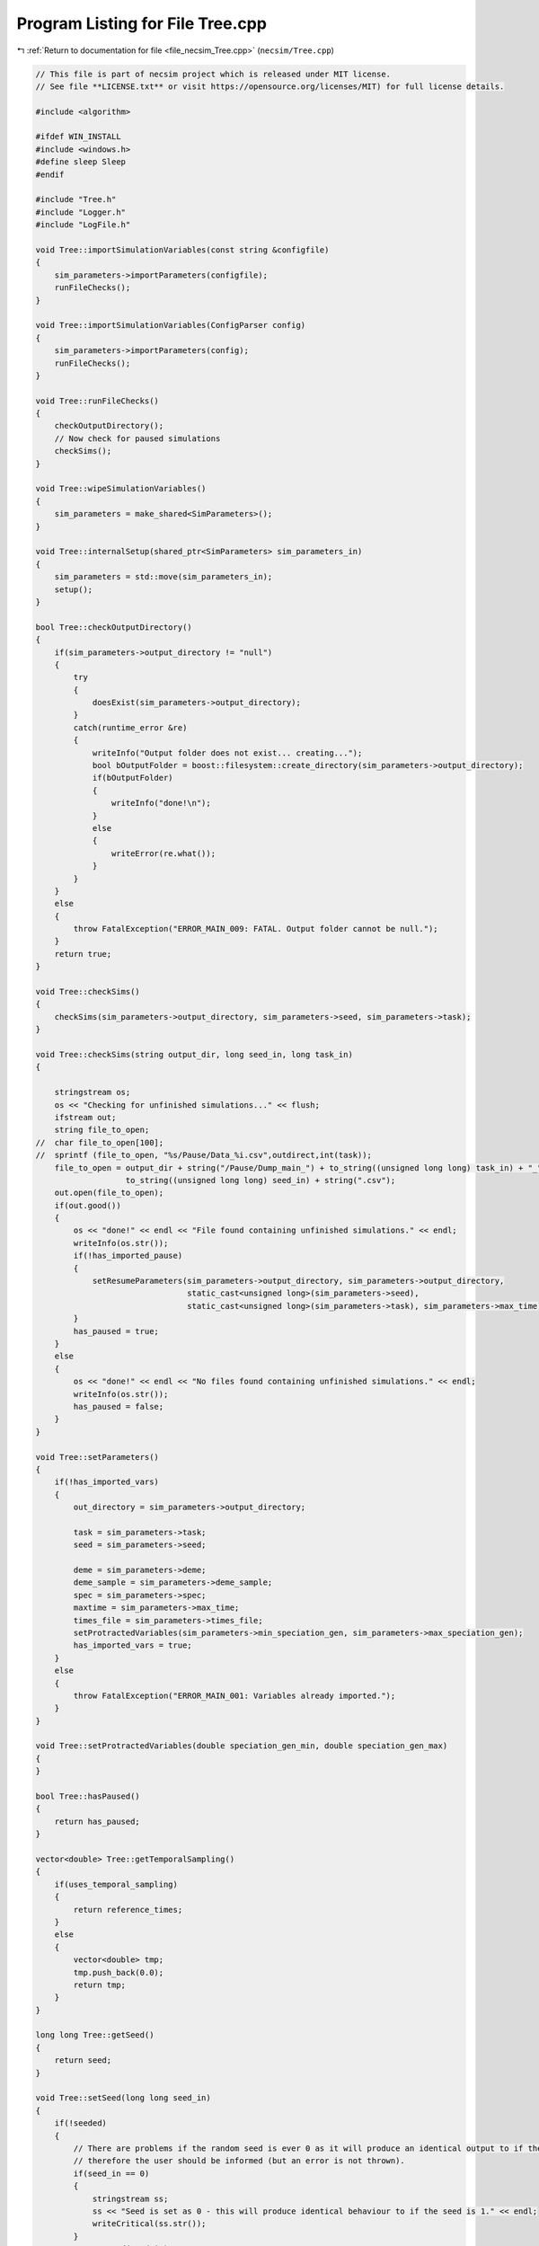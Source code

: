 
.. _program_listing_file_necsim_Tree.cpp:

Program Listing for File Tree.cpp
=================================

|exhale_lsh| :ref:`Return to documentation for file <file_necsim_Tree.cpp>` (``necsim/Tree.cpp``)

.. |exhale_lsh| unicode:: U+021B0 .. UPWARDS ARROW WITH TIP LEFTWARDS

.. code-block:: cpp

   // This file is part of necsim project which is released under MIT license.
   // See file **LICENSE.txt** or visit https://opensource.org/licenses/MIT) for full license details.
   
   #include <algorithm>
   
   #ifdef WIN_INSTALL
   #include <windows.h>
   #define sleep Sleep
   #endif
   
   #include "Tree.h"
   #include "Logger.h"
   #include "LogFile.h"
   
   void Tree::importSimulationVariables(const string &configfile)
   {
       sim_parameters->importParameters(configfile);
       runFileChecks();
   }
   
   void Tree::importSimulationVariables(ConfigParser config)
   {
       sim_parameters->importParameters(config);
       runFileChecks();
   }
   
   void Tree::runFileChecks()
   {
       checkOutputDirectory();
       // Now check for paused simulations
       checkSims();
   }
   
   void Tree::wipeSimulationVariables()
   {
       sim_parameters = make_shared<SimParameters>();
   }
   
   void Tree::internalSetup(shared_ptr<SimParameters> sim_parameters_in)
   {
       sim_parameters = std::move(sim_parameters_in);
       setup();
   }
   
   bool Tree::checkOutputDirectory()
   {
       if(sim_parameters->output_directory != "null")
       {
           try
           {
               doesExist(sim_parameters->output_directory);
           }
           catch(runtime_error &re)
           {
               writeInfo("Output folder does not exist... creating...");
               bool bOutputFolder = boost::filesystem::create_directory(sim_parameters->output_directory);
               if(bOutputFolder)
               {
                   writeInfo("done!\n");
               }
               else
               {
                   writeError(re.what());
               }
           }
       }
       else
       {
           throw FatalException("ERROR_MAIN_009: FATAL. Output folder cannot be null.");
       }
       return true;
   }
   
   void Tree::checkSims()
   {
       checkSims(sim_parameters->output_directory, sim_parameters->seed, sim_parameters->task);
   }
   
   void Tree::checkSims(string output_dir, long seed_in, long task_in)
   {
   
       stringstream os;
       os << "Checking for unfinished simulations..." << flush;
       ifstream out;
       string file_to_open;
   //  char file_to_open[100];
   //  sprintf (file_to_open, "%s/Pause/Data_%i.csv",outdirect,int(task));
       file_to_open = output_dir + string("/Pause/Dump_main_") + to_string((unsigned long long) task_in) + "_" +
                      to_string((unsigned long long) seed_in) + string(".csv");
       out.open(file_to_open);
       if(out.good())
       {
           os << "done!" << endl << "File found containing unfinished simulations." << endl;
           writeInfo(os.str());
           if(!has_imported_pause)
           {
               setResumeParameters(sim_parameters->output_directory, sim_parameters->output_directory,
                                   static_cast<unsigned long>(sim_parameters->seed),
                                   static_cast<unsigned long>(sim_parameters->task), sim_parameters->max_time);
           }
           has_paused = true;
       }
       else
       {
           os << "done!" << endl << "No files found containing unfinished simulations." << endl;
           writeInfo(os.str());
           has_paused = false;
       }
   }
   
   void Tree::setParameters()
   {
       if(!has_imported_vars)
       {
           out_directory = sim_parameters->output_directory;
   
           task = sim_parameters->task;
           seed = sim_parameters->seed;
   
           deme = sim_parameters->deme;
           deme_sample = sim_parameters->deme_sample;
           spec = sim_parameters->spec;
           maxtime = sim_parameters->max_time;
           times_file = sim_parameters->times_file;
           setProtractedVariables(sim_parameters->min_speciation_gen, sim_parameters->max_speciation_gen);
           has_imported_vars = true;
       }
       else
       {
           throw FatalException("ERROR_MAIN_001: Variables already imported.");
       }
   }
   
   void Tree::setProtractedVariables(double speciation_gen_min, double speciation_gen_max)
   {
   }
   
   bool Tree::hasPaused()
   {
       return has_paused;
   }
   
   vector<double> Tree::getTemporalSampling()
   {
       if(uses_temporal_sampling)
       {
           return reference_times;
       }
       else
       {
           vector<double> tmp;
           tmp.push_back(0.0);
           return tmp;
       }
   }
   
   long long Tree::getSeed()
   {
       return seed;
   }
   
   void Tree::setSeed(long long seed_in)
   {
       if(!seeded)
       {
           // There are problems if the random seed is ever 0 as it will produce an identical output to if the seed is 1
           // therefore the user should be informed (but an error is not thrown).
           if(seed_in == 0)
           {
               stringstream ss;
               ss << "Seed is set as 0 - this will produce identical behaviour to if the seed is 1." << endl;
               writeCritical(ss.str());
           }
           NR->setSeed(seed_in);
           seed = seed_in;
           seeded = true;
       }
   }
   
   unsigned long Tree::getInitialCount()
   {
       return static_cast<unsigned long>(floor(deme * deme_sample));
   }
   
   unsigned long Tree::setObjectSizes()
   {
       unsigned long initial_count = getInitialCount();
       active.resize(initial_count + 1);
       data->resize(2 * initial_count + 1);
       return initial_count;
   }
   
   void Tree::setup()
   {
       printSetup();
       if(has_imported_pause)
       {
           setResumeParameters();
           simResume();
       }
       else
       {
           // Start the timer
           time(&start);
           setParameters();
           setInitialValues();
           generateObjects();
       }
   }
   
   void Tree::setInitialValues()
   {
       // other variables
       steps = 0;
       generation = 0;
       // Set the seed
       setSeed(seed);
       setTimes();
       sim_parameters->printVars();
       // Determine the speciation rates which will be applied after the simulation completes.
       determineSpeciationRates();
   }
   
   void Tree::setSimStartVariables()
   {
       this_step.bContinueSim = true;
       this_step.time_reference = 0;
       if(uses_temporal_sampling && generation > 0.0)
       {
           for(unsigned int i = 0; i < reference_times.size(); i++)
           {
               if(reference_times[i] > generation)
               {
                   this_step.time_reference = i + 1;
                   break;
               }
           }
       }
   }
   
   void Tree::printSetup()
   {
       stringstream os;
       os << "*************************************************" << endl;
       os << "Setting up simulation..." << endl;
       writeInfo(os.str());
       os.str("");
       time(&start);
   }
   
   void Tree::setTimes()
   {
       // Import the time sample points
       if(!reference_times.empty())
       {
           throw FatalException("Reference times have already been set.");
       }
       if(times_file == "set")
       {
           uses_temporal_sampling = true;
           reference_times = sim_parameters->times;
           sort(reference_times.begin(), reference_times.end());
       }
       if(reference_times.size() <= 1)
       {
           times_file = "null";
           reference_times.clear();
           reference_times.push_back(0.0);
       }
   }
   
   void Tree::determineSpeciationRates()
   {
       if(bConfig)
       {
           if(sim_parameters->configs.hasSection("spec_rates"))
           {
               vector<string> spec_rates = sim_parameters->configs.getSectionValues("spec_rates");
               for(const auto &spec_rate : spec_rates)
               {
                   speciation_rates.push_back(stod(spec_rate));
               }
           }
       }
       else
       {
           speciation_rates.push_back(spec);
       }
       sort(speciation_rates.begin(), speciation_rates.end());
   }
   
   void Tree::addSpeciationRates(vector<long double> spec_rates_in)
   {
       if(speciation_rates.empty())
       {
           speciation_rates.push_back(spec);
       }
       for(const auto &item : spec_rates_in)
       {
           if(item > spec)
           {
               speciation_rates.push_back(item);
           }
           else if(doubleCompare(spec, item, item * 0.000001))
           {
               speciation_rates.push_back(spec);
           }
           else
           {
               stringstream ss;
               ss << "ERROR_SQL_018b: Speciation rate of " << item;
               ss << " is less than the minimum possible (" << spec << ") - skipping." << endl;
               throw SpeciesException(ss.str());
           }
       }
       // Sort the speciation rates remove duplicates
       sort(speciation_rates.begin(), speciation_rates.end());
       speciation_rates.erase(unique(speciation_rates.begin(), speciation_rates.end()), speciation_rates.end());
   }
   
   void Tree::generateObjects()
   {
       unsigned long initial_count = setObjectSizes();
       endactive = 0;
       unsigned long number_start = fillObjects(initial_count);
       stringstream os;
       os << "\rSetting up simulation...done!                           " << endl;
       os << "Number of individuals simulating: " << endactive << endl;
       writeInfo(os.str());
       maxsimsize = enddata;
       if(active.size() < endactive || endactive == 0)
       {
   
           if(endactive == 0)
           {
               throw runtime_error("No individuals to simulate! Check set up. Exiting...");
           }
           else
           {
               stringstream ss;
               ss << "ERROR_MAIN_007: FATAL. Sizing error - endactive is greater than the size of active. ";
               ss << "Please report this bug" << endl;
               ss << "endactive: " << endactive << endl;
               ss << "active.size: " << active.size() << endl;
               ss << "initial_count: " << initial_count << endl;
               ss << "number_start: " << number_start << endl;
               throw FatalException(ss.str());
           }
       }
       startendactive = endactive;
   }
   
   unsigned long Tree::fillObjects(const unsigned long &initial_count)
   {
       active[0].setup(0, 0, 0, 0, 0, 0, 0);
       unsigned long number_start = 0;
       stringstream os;
       os << "\rSetting up simulation...filling grid                           " << flush;
       writeInfo(os.str());
       // This loop adds individuals to data and active (for storing the coalescence tree and active lineage tracking)
       double sample_number = floor(deme_sample * deme);
       for(unsigned long i = 0; i < sample_number; i++)
       {
           number_start++;
           // Add the species to active
           active[number_start].setup(number_start, i, 1);
           // Add a tip in the TreeNode for calculation of the coalescence tree at the
           // end of the simulation.
           // This also contains the start x and y position of the species.
           (*data)[number_start].setup(true);
           (*data)[number_start].setSpec(NR->d01());
           endactive++;
           enddata++;
       }
       if(number_start == initial_count)  // Check that the two counting methods match up.
       {
       }
       else
       {
           if(initial_count > 1.1 * number_start)
           {
               writeWarning("Data usage higher than neccessary - check allocation of individuals to the grid.");
               stringstream ss;
               ss << "Initial count: " << initial_count << "  Number counted: " << number_start << endl;
               writeWarning(ss.str());
           }
       }
   #ifdef DEBUG
       validateLineages();
   #endif
       return number_start;
   }
   
   bool Tree::runSimulation()
   {
   
       writeSimStartToConsole();
       // Main while loop to process while there is still time left and the simulation is not complete.
       // Ensure that the step object contains no data->
       this_step.wipeData();
       setSimStartVariables();
       if(endactive < 2)
       {
           return stopSimulation();
       }
       // Create the move object
       do
       {
           chooseRandomLineage();
           writeStepToConsole();
           // See estSpecnum for removed code.
           // Check that we still want to continue the simulation.
           if(this_step.bContinueSim)
           {
               // increase the counter of the number of moves (or generations) the lineage has undergone.
               (*data)[active[this_step.chosen].getReference()].increaseGen();
               // Check if speciation happens
               if(calcSpeciation((*data)[active[this_step.chosen].getReference()].getSpecRate(), 0.99999 * spec,
                                 (*data)[active[this_step.chosen].getReference()].getGenRate()))
               {
                   speciation(this_step.chosen);
               }
               else
               {
                   // remove the species data from the species species_id_list to be placed somewhere new.
                   removeOldPosition(this_step.chosen);
                   calcNextStep();
   #ifdef DEBUG
                   debugCoalescence();
   #endif
                   if(this_step.coal)
                   {
                       coalescenceEvent(this_step.chosen, this_step.coalchosen);
                   }
               }
           }
   
   #ifdef DEBUG
           debugEndStep();
   #endif
           if(uses_temporal_sampling && endactive == 1)
           {
               // Check whether we need to continue simulating at a later time.
               if(reference_times[this_step.time_reference] > generation)
               {
                   // Then we need to expand the map
                   // This is a hack, I know it's a hack and is wrong, and I aint gonna change it :)
                   (*data)[active[endactive].getReference()].setSpec(0.0);
                   // First speciate the remaining lineage
                   speciation(endactive);
                   generation = reference_times[this_step.time_reference] + 0.000000000001;
                   checkTimeUpdate();
                   if(endactive < 2)
                   {
                       break;
                   }
               }
               // TODO fix this to account for potential speciation of the remaining lineage!
           }
       }
       while((endactive > 1) && (steps < 100 || difftime(sim_end, start) < maxtime) && this_step.bContinueSim);
   // If the simulations finish correctly, output the completed data->
   // Otherwise, pause the simulation and save objects to file.
       return stopSimulation();
   }
   
   bool Tree::stopSimulation()
   {
       if(endactive > 1)
       {
           stringstream os;
           time(&sim_finish);
           time_taken += sim_finish - start;
           os.str("");
           os << "........out of time!" << endl;
           os << "Pausing simulation: add extra time or re-run to ensure simulation completion."
              << "\n";
           os << "Lineages remaining: " << endactive << "\n";
           writeInfo(os.str());
           simPause();
           return false;
       }
       else
       {
           for(unsigned int i = 0; i <= endactive; i++)
           {
               speciateLineage(active[i].getReference());
               (*data)[active[i].getReference()].setSpec(0.0);
           }
           sim_complete = true;
           time(&sim_finish);
           time_taken += sim_finish - start;
           if(!this_step.bContinueSim)
           {
               writeInfo("done - desired number of species achieved!\n");
               return true;
           }
           else
           {
               writeInfo("done!\n");
               return true;
           }
       }
   }
   
   void Tree::writeSimStartToConsole()
   {
       // now do the calculations required to build the tree
       stringstream os;
       os << "*************************************************" << endl;
       os << "Beginning simulations..." << flush;
       writeInfo(os.str());
       os.str("");
   
       //      double current_gen =0;
       // check time
       time(&sim_start);
       time(&sim_end);
       time(&now);
   }
   
   void Tree::writeStepToConsole()
   {
       if(steps % 10000 == 0)
       {
           time(&sim_end);
   #ifdef verbose
           if(sim_end - now > 0.2)  // output every 0.2 seconds
           {
               double dPercentComplete = 20 * (1 - (double(endactive) / double(startendactive)));
               time(&now);
               if(this_step.number_printed < dPercentComplete)
               {
                   stringstream os;
                   os << "\rBeginning simulations...";
                   this_step.number_printed = 0;
                   while(this_step.number_printed < dPercentComplete)
                   {
                       os << ".";
   
                       this_step.number_printed++;
                   }
                   os << flush;
                   writeInfo(os.str());
               }
           }
   #endif // verbose
       }
   }
   
   void Tree::incrementGeneration()
   {
       steps++;
       // increment generation counter
       generation += 2.0 / (double(endactive));
   }
   
   void Tree::chooseRandomLineage()
   {
       incrementGeneration();
       // choose a random lineage to die and be reborn out of those currently active
       this_step.chosen = NR->i0(endactive - 1) + 1;  // cannot be 0
       // Rejection sample based on reproductive potential
       updateStepCoalescenceVariables();
   }
   
   void Tree::updateStepCoalescenceVariables()
   {
       this_step.coalchosen = 0;
       this_step.coal = false;
   }
   
   void Tree::speciation(const unsigned long &chosen)
   {
       // alter the data such that it reflects the speciation event.
       unsigned long data_position = active[chosen].getReference();
   #ifdef DEBUG
       // Store debug information in DEBUG mode
       if((*data)[data_position].hasSpeciated())
       {
           stringstream ss;
           ss << "Chosen: " << chosen << endl;
           writeLog(50, ss);
           ss.str("");
           ss << "Endactive: " << endactive << endl;
           writeLog(50, ss);
           (*data)[data_position].logLineageInformation(50);
           active[chosen].logActive(50);
           throw FatalException("ERROR_MOVE_028: Attempting to speciate a speciated species.");
       }
   #endif
       speciateLineage(data_position);
       // Now remove the old chosen lineage from the active directory.
       removeOldPosition(chosen);
       switchPositions(chosen);
   }
   
   void Tree::speciateLineage(const unsigned long &data_position)
   {
       (*data)[data_position].speciate();
   }
   
   void Tree::removeOldPosition(const unsigned long &chosen)
   {
       // This may seem a bit stupid, but this function is overwridden with more complex routines in child classes.
       active[chosen].setListPosition(0);
   }
   
   void Tree::switchPositions(const unsigned long &chosen)
   {
   #ifdef DEBUG
   
       if(chosen > endactive)
       {
           stringstream ss;
           ss << "chosen: " << chosen << " endactive: " << endactive << endl;
           writeLog(50, ss);
           throw FatalException("ERROR_MOVE_023: Chosen is greater than endactive. Check move function.");
       }
   #endif // DEBUG
       if(chosen != endactive)
       {
           // This routine assumes that the previous chosen position has already been deleted.
           DataPoint tmpdatactive;
           tmpdatactive.setup(active[chosen]);
           // now need to remove the chosen lineage from memory, by replacing it with the lineage that lies in the last
           // place.
           active[chosen].setup(active[endactive]);
           active[endactive].setup(tmpdatactive);
       }
       endactive--;
   
   }
   
   void Tree::calcNextStep()
   {
       unsigned long random_lineage = NR->i0(static_cast<unsigned long>(deme)) + 1;
       if(random_lineage != this_step.chosen && random_lineage <= endactive)
       {
           // then we have a coalescence event
           this_step.coal = true;
           this_step.coalchosen = random_lineage;
       }
   }
   
   bool Tree::calcSpeciation(const long double &random_number,
                             const long double &speciation_rate,
                             const unsigned long &no_generations)
   {
       return checkSpeciation(random_number, speciation_rate, no_generations);
   }
   
   void Tree::coalescenceEvent(const unsigned long &chosen, unsigned long &coalchosen)
   {
       // coalescence occured, so we need to adjust the data appropriatedly
       // our chosen lineage has merged with the coalchosen lineage, so we need to sync up the data->
       enddata++;
       (*data)[enddata].setup(0, active[chosen].getXpos(), active[chosen].getYpos(), active[chosen].getXwrap(),
                           active[chosen].getYwrap(), generation);
   
       // First perform the move
       (*data)[active[chosen].getReference()].setParent(enddata);
       (*data)[active[coalchosen].getReference()].setParent(enddata);
       active[coalchosen].setMinmax(
               max(active[coalchosen].getMinmax(),
                   active[chosen].getMinmax()));  // set the new minmax to the maximum of the two minimums.
       active[chosen].setMinmax(active[coalchosen].getMinmax());
       (*data)[enddata].setGenerationRate(0);
       (*data)[enddata].setSpec(NR->d01());
       active[chosen].setReference(enddata);
       active[coalchosen].setReference(enddata);
       //      removeOldPosition(chosen);
       switchPositions(chosen);
   }
   
   void Tree::checkTimeUpdate()
   {
       if(uses_temporal_sampling && this_step.time_reference < reference_times.size())
       {
           // check if we need to update
           if(reference_times[this_step.time_reference] <= generation)
           {
               //                  os << "check2" << endl;
               if(reference_times[this_step.time_reference] > 0.0)
               {
                   stringstream os;
                   os << "\n" << "expanding map at generation " << generation << endl;
                   addLineages(reference_times[this_step.time_reference]);
                   writeInfo(os.str());
               }
               this_step.time_reference++;
           }
       }
   }
   
   void Tree::addLineages(double generation_in)
   {
       auto number_added = static_cast<unsigned long>(floor(deme_sample * deme));
       // Store all the data lineages to add in a vector
       vector<TreeNode> data_to_add{};
       // change those that already exist to tips
       for(unsigned long i = 0; i < endactive; i++)
       {
           // With probability deme_sample, just change the active lineage to a tip.
           if(checkProportionAdded(deme_sample) && number_added > 0)
           {
               number_added --;
               makeTip(endactive, generation_in, data_to_add);
           }
       }
       checkSimSize(data_to_add.size() + number_added, number_added);
       for(auto & item : data_to_add)
       {
           enddata ++;
           (*data)[enddata] = item;
       }
       for(unsigned long i = 0; i < number_added; i++)
       {
           enddata++;
           endactive++;
           active[endactive].setup(enddata, endactive, 1.0);
           (*data)[enddata].setup(true, 0, 0, 0, 0, generation_in);
           (*data)[enddata].setSpec(NR->d01());
       }
   }
   
   bool Tree::checkProportionAdded(const double &proportion_added)
   {
       return NR->d01() < proportion_added;
   }
   
   void Tree::checkSimSize(unsigned long req_data, unsigned long req_active)
   {
       unsigned long min_active = endactive + req_active + 2;
       unsigned long min_data = enddata + req_data + 2;
       // Take into account future coalescence events
       min_data += min_active * 2;
       if(data->size() < min_data)
       {
           // change the size of data
           data->resize(min_data);
       }
   
       if(active.size() < min_active)
       {
           // change the size of active.
           active.resize(min_active);
       }
   }
   
   void Tree::makeTip(const unsigned long &tmp_active, const double &generationin, vector<TreeNode> &data_added)
   {
       unsigned long reference = active[tmp_active].getReference();
       if((*data)[reference].isTip())
       {
           convertTip(tmp_active, generationin, data_added);
       }
       else
       {
           (*data)[active[tmp_active].getReference()].setGeneration(generationin);
           (*data)[active[tmp_active].getReference()].setTip(true);
       }
   }
   
   void Tree::convertTip(unsigned long i, double generationin, vector<TreeNode> &data_added)
   {
       TreeNode tmp_tree_node;
       tmp_tree_node.setup(true, active[i].getXpos(), active[i].getYpos(),
                           active[i].getXwrap(),
                           active[i].getYwrap(), generationin);
       // Now link the old tip to the new tip
       auto data_pos = enddata + data_added.size() + 1;
       (*data)[active[i].getReference()].setParent(data_pos);
       tmp_tree_node.setGenerationRate(0);
       tmp_tree_node.setSpec(NR->d01());
       active[i].setReference(data_pos);
       data_added.emplace_back(tmp_tree_node);
   }
   
   void Tree::applySpecRate(long double sr, double t)
   {
       setupCommunityCalculation(sr, t);
       community.createDatabase();
   #ifdef record_space
       community.recordSpatial();
   #endif
   }
   
   void Tree::applySpecRateInternal(long double sr, double t)
   {
       setupCommunityCalculation(sr, t);
       community.calcSpecies();
       community.calcSpeciesAbundance();
   }
   
   shared_ptr<vector<unsigned long>> Tree::getCumulativeAbundances()
   {
       return community.getCumulativeAbundances();
   }
   
   shared_ptr<map<unsigned long, unsigned long>> Tree::getSpeciesAbundances(const unsigned long &community_reference)
   {
       return community.getSpeciesAbundances(community_reference);
   }
   
   shared_ptr<vector<unsigned long>> Tree::getSpeciesAbundances()
   {
       return community.getSpeciesAbundances();
   };
   
   
   
   ProtractedSpeciationParameters Tree::setupCommunity()
   {
       if(!community.hasImportedData())
       {
           community.setSimParameters(sim_parameters);
           community.setDatabase(database);
       }
       community.resetTree();
       community.internalOption();
       ProtractedSpeciationParameters tmp;
       tmp.min_speciation_gen = getProtractedGenerationMin();
       tmp.max_speciation_gen = getProtractedGenerationMax();
       community.overrideProtractedParameters(tmp);
       community.setProtracted(getProtracted());
       return tmp;
   }
   
   void Tree::setupCommunityCalculation(long double sr, double t)
   {
       auto tmp = setupCommunity();
       MetacommunityParameters null_parameters;
       community.addCalculationPerformed(sr, t, false, null_parameters, tmp);
   }
   
   void Tree::applySpecRate(long double sr)
   {
       applySpecRate(sr, 0.0);
   }
   
   void Tree::applyMultipleRates()
   {
       if(!sim_complete)
       {
           throw FatalException("Simulation is not complete - cannot apply speciation rates.");
       }
       stringstream os;
       if(speciation_rates.empty())
       {
           os << "No additional speciation rates to apply." << endl;
       }
       speciation_rates.push_back(spec);
       // Get only unique speciation rates
       vector<long double> unique_speciation_rates;
       for(const long double &s : speciation_rates)
       {
           bool add = true;
           for(const long double &u : unique_speciation_rates)
           {
               if(doubleCompare(u, s, s * 0.00001))
               {
                   add = false;
               }
           }
           if(add)
           {
               unique_speciation_rates.push_back(s);
           }
       }
       speciation_rates = unique_speciation_rates;
       os << "Speciation rate" << flush;
       if(speciation_rates.size() > 1)
       {
           os << "s are: " << flush;
       }
       else
       {
           os << " is: " << flush;
       }
       for(unsigned long i = 0; i < speciation_rates.size(); i++)
       {
           os << speciation_rates[i] << flush;
           if(i + 1 == speciation_rates.size())
           {
               os << "." << endl;
           }
           else
           {
               os << ", " << flush;
           }
       }
       writeInfo(os.str());
       // Now check to make sure repeat speciation rates aren't done twice (this is done to avoid the huge number of errors
       // SQL throws if you try to add identical data
       unsigned long spec_upto = sortData();
       sqlCreate();
       for(const long double &i: speciation_rates)
       {
           vector<double> temp_sampling = getTemporalSampling();
           for(double k : temp_sampling)
           {
               writeInfo(to_string(k) + ",");
           }
           for(double k : temp_sampling)
           {
               writeInfo(string("Calculating generation " + to_string(k) + "\n"));
               if(i > spec)
               {
                   applySpecRate(i, k);
               }
               else if(i == spec)
               {
                   // Use the run spec if the rates are very close to equal
                   applySpecRate(spec, k);
               }
           }
       }
       community.writeNewCommunityParameters();
       outputData(spec_upto);
   }
   
   bool Tree::getProtracted()
   {
       return false;
   }
   
   string Tree::getProtractedVariables()
   {
       stringstream ss;
       ss << "0.0\n0.0\n";
       return ss.str();
   }
   
   double Tree::getProtractedGenerationMin()
   {
       return 0.0;
   }
   
   double Tree::getProtractedGenerationMax()
   {
       return 0.0;
   }
   
   void Tree::sqlOutput()
   {
   #ifdef sql_ram
       // open connection to the database file
       remove(sql_output_database.c_str());
       stringstream os;
       os << "\r    Writing to " << sql_output_database << " ....     " << flush;
       writeInfo(os.str());
       openSQLiteDatabase(sql_output_database, outdatabase);
       // create the backup object to write data to the file from memory.
       sqlite3_backup *backupdb;
       backupdb = sqlite3_backup_init(outdatabase, "main", database, "main");
       if(!backupdb)
       {
           writeError("ERROR_SQL_011: Could not write to the backup database. Check the file exists");
       }
       // Perform the backup
       int rc = sqlite3_backup_step(backupdb, -1);
       if(rc != SQLITE_OK && rc != SQLITE_DONE)
       {
           int i = 0;
           while((rc != SQLITE_OK && rc != SQLITE_DONE) && i < 10)
           {
               i++;
               sleep(1);
               rc = sqlite3_backup_step(backupdb, -1);
           }
           if(rc != SQLITE_OK && rc != SQLITE_DONE)
           {
               stringstream ss;
               ss << "ERROR_SQL_010: SQLite database file could not be opened. Check the folder exists and you "
                     "have write permissions. (REF3) Error code: "
                  << rc << endl;
               ss << "Attempted call " << i << " times" << endl;
               writeWarning(ss.str());
           }
       }
       sqlite3_backup_finish(backupdb);
       os.str("");
       os << "\r    Writing to " << sql_output_database << " ....  done!              " << endl;
       writeInfo(os.str());
   #endif
   }
   
   void Tree::outputData()
   {
       unsigned long species_richness = sortData();
       sqlCreate();
       outputData(species_richness);
   }
   
   void Tree::outputData(unsigned long species_richness)
   {
       // Run the data sorting functions and output the data into the correct format.
   
       time(&out_finish);
   #ifdef sql_ram
       sqlOutput();
   #endif
       time(&sim_end);
       writeTimes();
   }
   
   unsigned long Tree::sortData()
   {
       // Sort and process the species species_id_list so that the useful information can be extracted from it.
       stringstream os;
       os << "Finalising data..." << flush;
       writeInfo(os.str());
       os.str("");
       // coalescence finished - process speciation
       // check the data structure
       if(enddata > data->size())
       {
   #ifdef DEBUG
           stringstream ss;
           ss << "enddata: " << enddata << endl;
           ss << "data->size(): " << data->size() << endl;
           writeLog(50, ss);
   #endif // DEBUG
           throw FatalException("Enddata greater than data size. Programming error likely.");
       }
       // Now make sure those left in endactive will definitely speciate.
       for(unsigned long i = 1; i <= endactive; i++)
       {
           (*data)[active[i].getReference()].setSpec(0.0);
       }
       // Double check speciation events have been counted.
       unsigned long spec_up_to = 0;
       for(unsigned int i = 1; i <= enddata; i++)
       {
           if(calcSpeciation((*data)[i].getSpecRate(), spec, (*data)[i].getGenRate()))
           {
               spec_up_to++;
               (*data)[i].speciate();
           }
       }
       try
       {
           for(unsigned long i = 1; i <= enddata; i++)
           {
               if((!((*data)[i].hasSpeciated())) && ((*data)[i].getParent() == 0 && (*data)[i].exists()))
               {
                   throw FatalException(string("ERROR_MAIN_004: " + to_string((long long) i) +
                                               " has not speciated and parent is 0."));
               }
           }
           // here we check the data is valid - alternative validity check.
           for(unsigned long i = 1; i <= enddata; i++)
           {
               if(!((*data)[i].hasSpeciated()) && (*data)[i].exists())
               {
                   long j = i;
                   while(!((*data)[j].hasSpeciated()))
                   {
                       j = (*data)[j].getParent();
                       if(j == 0)
                       {
                           throw FatalException("ERROR_MAIN_005: 0 found in parent while following speciation trail.");
                       }
                   }
               }
           }
       }
       catch(FatalException &me)
       {
   #ifdef DEBUG
           writeLog(30, me.what());
           writeLog(30, "Returning max possible size (may cause RAM issues).");
   #endif // DEBUG
           return data->size();
       }
       writeInfo("done!\n");
       return spec_up_to;
   }
   
   void Tree::writeTimes()
   {
       stringstream os;
       os << "Total generations simulated (steps): " << generation << " (" << steps << ")" << endl;
       os << "Setup time was " << floor((sim_start - start) / 60) << " minutes " << (sim_start - start) % 60 << " seconds"
          << endl;
       os << "Simulation time was " << floor((sim_finish - sim_start) / 3600) << " hours "
          << (floor((sim_finish - sim_start) / 60) - 60 * floor((sim_finish - sim_start) / 3600)) << " minutes "
          << (sim_finish - sim_start) % 60 << " seconds" << endl;
       os << "File output and species calculation time was " << floor((out_finish - sim_finish) / 60) << " minutes "
          << (out_finish - sim_finish) % 60 << " seconds" << endl;
       os << "SQL output time was " << floor((sim_end - out_finish) / 60) << " minutes " << (sim_end - out_finish) % 60
          << " seconds" << endl;
       time_taken += (sim_end - sim_finish);
       os << "Total simulation and output time was " << floor((time_taken) / 3600) << " hours " << flush;
       os << (floor((time_taken) / 60) - 60 * floor((time_taken) / 3600)) << flush;
       os << " minutes " << (time_taken) % 60 << " seconds" << endl;
       writeInfo(os.str());
   }
   
   void Tree::openSQLDatabase()
   {
       if(database == nullptr)
       {
   #ifdef sql_ram
           sqlite3_open(":memory:", &database);
   #endif
   #ifndef sql_ram
           openSQLiteDatabase(sql_output_database, database);
   #endif
       }
   }
   
   void Tree::sqlCreate()
   {
       time(&out_finish);
       stringstream os;
       os << "Creating SQL database file..." << endl;
       os << "    Checking for existing folders...." << flush;
       writeInfo(os.str());
       os.str("");
       // Create the folder if it doesn't exist
       setupOutputDirectory();
       os.str("");
       os << "\r    Generating species list....              " << flush;
       writeInfo(os.str());
       // for outputting the full data from the simulation in to a SQL file.
       char *sErrMsg = nullptr;
       int rc = 0;
   // Open a SQL database in memory. This will be written to disk later.
   // A check here can be done to write to disc directly instead to massively reduce RAM consumption
       openSQLDatabase();
       setupCommunity();
       // Create the command to be executed by adding to the string.
       community.createSpeciesList();
       community.writeSpeciesList(enddata);
       // Vacuum the file so that the file size is reduced (reduces by around 3%)
       rc = sqlite3_exec(database, "VACUUM;", nullptr, nullptr, &sErrMsg);
       if(rc != SQLITE_OK)
       {
           stringstream ss;
           ss << "ERROR_SQL_014: Cannot vacuum the database. Error message: " << sErrMsg << endl;
           writeError(ss.str());
       }
       sqlCreateSimulationParameters();
       writeInfo("done!\n");
   }
   
   void Tree::setupOutputDirectory()
   {
       sql_output_database = out_directory;
       string sqlfolder = out_directory;
       try
       {
           if(!boost::filesystem::exists(boost::filesystem::path(sqlfolder)))
           {
               createParent(sqlfolder);
           }
           sql_output_database += string("/data_") + to_string(task) + "_" + to_string(seed) + ".db";
       }
       catch(FatalException &fe)
       {
           writeWarning(fe.what());
           sql_output_database = string("data_") + to_string(task) + "_" + to_string(seed) + ".db";
       }
       remove(sql_output_database.c_str());
   }
   
   void Tree::sqlCreateSimulationParameters()
   {
       char *sErrMsg;
   // Now additionally store the simulation current_metacommunity_parameters (extremely useful data)
       string to_execute = "CREATE TABLE SIMULATION_PARAMETERS (seed INT PRIMARY KEY not null, job_type INT NOT NULL,";
       to_execute += "output_dir TEXT NOT NULL, speciation_rate DOUBLE NOT NULL, sigma DOUBLE NOT NULL,tau DOUBLE NOT "
                     "NULL, deme INT NOT NULL, ";
       to_execute += "sample_size DOUBLE NOT NULL, max_time INT NOT NULL, dispersal_relative_cost DOUBLE NOT NULL, "
                     "min_num_species ";
       to_execute += "INT NOT NULL, habitat_change_rate DOUBLE NOT NULL, gen_since_historical DOUBLE NOT NULL, ";
       to_execute += "time_config_file TEXT NOT NULL, coarse_map_file TEXT NOT NULL, coarse_map_x INT NOT NULL, "
                     "coarse_map_y INT NOT NULL,";
       to_execute += "coarse_map_x_offset INT NOT NULL, coarse_map_y_offset INT NOT NULL, coarse_map_scale DOUBLE NOT "
                     "NULL, fine_map_file TEXT NOT NULL, fine_map_x INT NOT NULL,";
       to_execute += "fine_map_y INT NOT NULL, fine_map_x_offset INT NOT NULL, fine_map_y_offset INT NOT NULL, ";
       to_execute += "sample_file TEXT NOT NULL, grid_x INT NOT NULL, grid_y INT NOT NULL, sample_x INT NOT NULL, ";
       to_execute += "sample_y INT NOT NULL, sample_x_offset INT NOT NULL, sample_y_offset INT NOT NULL, ";
       to_execute += "historical_coarse_map TEXT NOT NULL, historical_fine_map TEXT NOT NULL, sim_complete INT NOT NULL, ";
       to_execute += "dispersal_method TEXT NOT NULL, m_probability DOUBLE NOT NULL, cutoff DOUBLE NOT NULL, ";
       to_execute += "restrict_self INT NOT NULL, landscape_type TEXT NOT NULL, protracted INT NOT NULL, ";
       to_execute += "min_speciation_gen DOUBLE NOT NULL, max_speciation_gen DOUBLE NOT NULL, dispersal_map TEXT NOT NULL);";
       int rc = sqlite3_exec(database, to_execute.c_str(), nullptr, nullptr, &sErrMsg);
       if(rc != SQLITE_OK)
       {
           stringstream ss;
           ss << "ERROR_SQL_008: Cannot start SQL transaction. Check memory database assignment and SQL commands."
              << endl;
           ss << "Error code: " << rc << endl;
           writeError(ss.str());
       }
       to_execute = simulationParametersSqlInsertion();
       rc = sqlite3_exec(database, to_execute.c_str(), nullptr, nullptr, &sErrMsg);
       if(rc != SQLITE_OK)
       {
           stringstream os;
           os << "ERROR_SQL_008: Cannot start SQL transaction. Check memory database assignment and SQL commands."
              << endl;
           os << "Error code: " << rc << endl;
           writeWarning(os.str());
       }
   }
   
   string Tree::simulationParametersSqlInsertion()
   {
       string to_execute;
       to_execute = "INSERT INTO SIMULATION_PARAMETERS VALUES(" + to_string((long long) seed) + "," +
                    to_string((long long) task);
       to_execute += ",'" + out_directory + "'," + boost::lexical_cast<std::string>((long double) spec) + "," +
                     to_string(0.0) + ",";
       to_execute += to_string(0.0) + "," + to_string((long long) deme) + ",";
       to_execute += to_string((long double) deme_sample) + "," + to_string((long long) maxtime) + ",";
       to_execute += to_string(0.0) + "," + to_string(0.0) + ",";
       to_execute += to_string((long double) sim_parameters->habitat_change_rate) + ",";
       to_execute +=
               to_string((long double) sim_parameters->gen_since_historical) + ",'" + sim_parameters->times_file + "','";
       to_execute += "none', 0, 0, 0, 0, 0, 'null', 0, 0, 0, 0, 'none', 1, 1, 1, 1, 0, 0, 'none', 'none',";
       to_execute += to_string(sim_complete);
       to_execute += ", 'none', 0.0, 0, 0, 'none', ";
       // Now save the protracted speciation variables (not relevant in this simulation scenario)
       to_execute += protractedVarsToString();
       to_execute += ", 'none');";
       return to_execute;
   }
   
   string Tree::protractedVarsToString()
   {
       string tmp = to_string(false) + ", " + to_string(0.0) + ", " + to_string(0.0);
       return tmp;
   }
   
   void Tree::simPause()
   {
       auto out1 = initiatePause();
       dumpMain(out1);
       dumpActive(out1);
       dumpData(out1);
       completePause(out1);
   }
   
   shared_ptr<ofstream> Tree::initiatePause()
   {
       stringstream os;
       os << "Pausing simulation..." << endl << "Saving data to temp file in " << out_directory << "/Pause/ ..." << flush;
       writeInfo(os.str());
       os.str("");
       // Create the pause directory
       string pause_folder = out_directory + "/Pause/";
       boost::filesystem::path pause_dir(pause_folder);
       if(!boost::filesystem::exists(pause_dir))
       {
           try
           {
               boost::filesystem::create_directory(pause_dir);
           }
           catch(exception &e)
           {
               stringstream ss;
               ss << "Failure to create " << out_directory << "/Pause/"
                  << "." << endl;
               ss << e.what() << endl;
               ss << "Writing directly to output directory." << endl;
               writeError(ss.str());
               pause_folder = out_directory;
           }
       }
       string file_to_open = pause_folder + "Dump_main_" + to_string(task) + "_" + to_string(seed) + ".csv";
       shared_ptr<ofstream> out = make_shared<ofstream>();
       out->open(file_to_open.c_str());
       *out << setprecision(64);
       return out;
   }
   
   void Tree::completePause(shared_ptr<ofstream> out)
   {
       out->close();
       stringstream os;
       os << "done!" << endl;
       os << "SQL dump started" << endl;
       writeInfo(os.str());
       os.str("");
       time(&out_finish);
       sqlCreate();
       sqlOutput();
       os << "Data dump complete" << endl;
       writeInfo(os.str());
       time(&sim_end);
       writeTimes();
   }
   
   void Tree::dumpMain(shared_ptr<ofstream> out)
   {
       try
       {
           // Save that this simulation was not a protracted speciation sim
           *out << bIsProtracted << "\n";
           // Saving the initial data to one file.
           *out << enddata << "\n" << seeded << "\n" << seed << "\n" << task << "\n" << times_file << "\n"
               << uses_temporal_sampling << "\n";
           *out << out_directory << "\n";
           *out << has_imported_vars << "\n" << start << "\n" << sim_start << "\n";
           *out << sim_end << "\n" << now << "\n" << time_taken << "\n" << sim_finish << "\n" << out_finish << "\n";
           *out << endactive << "\n" << startendactive << "\n" << maxsimsize << "\n" << steps << "\n";
           *out << generation << "\n" << "\n" << maxtime << "\n";
           *out << deme_sample << "\n" << spec << "\n" << deme << "\n";
           *out << sql_output_database << "\n" << *NR << "\n" << *sim_parameters << "\n";
           // now output the protracted speciation variables (there should be two of these).
           *out << getProtractedVariables();
       }
       catch(exception &e)
       {
           stringstream ss;
           ss << "Failed to perform dump of main: " << e.what() << endl;
           writeError(ss.str());
       }
   }
   
   void Tree::dumpActive(shared_ptr<ofstream> out)
   {
       try
       {
           // Output the active object
           *out << active;
       }
       catch(exception &e)
       {
           stringstream ss;
           ss << "Failed to perform dump of active: " << e.what() << endl;
           writeError(ss.str());
       }
   }
   
   void Tree::dumpData(shared_ptr<ofstream> out)
   {
       try
       {
           // Output the data object
           *out << *data;
       }
       catch(exception &e)
       {
           stringstream ss;
           ss << "Failed to perform dump of data: " << e.what() << endl;
           writeError(ss.str());
       }
   }
   
   void Tree::setResumeParameters()
   {
       if(!has_imported_pause)
       {
           pause_sim_directory = out_directory;
           has_imported_pause = true;
       }
   }
   
   shared_ptr<ifstream> Tree::openSaveFile()
   {
       shared_ptr<ifstream> in1 = make_shared<ifstream>();
       string file_to_open = pause_sim_directory + string("/Pause/Dump_main_") + to_string(task) + "_" +
                             to_string(seed) + string(".csv");
       in1->open(file_to_open);
       if(!*in1)
       {
           stringstream es;
           es << "Cannot open file at " << file_to_open << endl;
           throw FatalException(es.str());
       }
       return in1;
   }
   
   void Tree::setResumeParameters(
           string pausedir, string outdir, unsigned long seed, unsigned long task, unsigned long new_max_time)
   {
       if(!has_imported_pause)
       {
           pause_sim_directory = move(pausedir);
           out_directory = move(outdir);
           this->seed = static_cast<long long int>(seed);
           this->task = static_cast<long long int>(task);
           maxtime = new_max_time;
           has_imported_pause = true;
       }
   }
   
   void Tree::loadMainSave(shared_ptr<ifstream> in1)
   {
       try
       {
           stringstream os;
           os << "\rLoading data from temp file...main..." << flush;
           writeInfo(os.str());
           os.str("");
           // Reading the initial data
           string string1;
           // First read our boolean which just determines whether the simulation is a protracted simulation or not.
           // For these simulations, it should not be.
           bool tmp;
           *in1 >> tmp;
           if(tmp != getProtracted())
           {
               if(getProtracted())
               {
                   throw FatalException("Paused simulation is not a protracted speciation simulation. "
                                        "Cannot be resumed by this program. Please report this bug");
               }
               else
               {
                   throw FatalException("Paused simulation is a protracted speciation simulation. "
                                        "Cannot be resumed by this program. Please report this bug");
               }
           }
           *in1 >> enddata >> seeded >> seed >> task;
           in1->ignore(); // Ignore the endline character
           getline(*in1, times_file);
           *in1 >> uses_temporal_sampling;
           in1->ignore();
           getline(*in1, string1);
           time_t tmp_time;
           *in1 >> has_imported_vars >> tmp_time;
           *in1 >> sim_start >> sim_end >> now;
           *in1 >> time_taken >> sim_finish >> out_finish >> endactive >> startendactive >> maxsimsize >> steps;
           unsigned long tempmaxtime = maxtime;
           *in1 >> generation >> maxtime;
           has_imported_vars = false;
           *in1 >> deme_sample >> spec >> deme;
           in1->ignore();
           getline(*in1, sql_output_database);
           *in1 >> *NR;
           in1->ignore();
           *in1 >> *sim_parameters;
           if(maxtime == 0)
           {
               sim_parameters->max_time = tempmaxtime;
           }
   #ifdef DEBUG
           if(maxtime == 0 && tempmaxtime == 0)
           {
               throw FatalException("Time set to 0 on resume!");
           }
   #endif
           NR->setDispersalMethod(sim_parameters->dispersal_method, sim_parameters->m_prob, sim_parameters->cutoff);
           if(has_imported_pause)
           {
               sim_parameters->output_directory = out_directory;
           }
           setParameters();
           double tmp1, tmp2;
           *in1 >> tmp1 >> tmp2;
           setProtractedVariables(tmp1, tmp2);
           if(times_file == "null")
           {
               if(uses_temporal_sampling)
               {
                   throw runtime_error("uses_temporal_sampling should not be true");
               }
           }
           else
           {
               if(!uses_temporal_sampling)
               {
                   throw runtime_error("uses_temporal_sampling should not be false");
               }
               vector<string> tmpimport;
               ConfigParser tmpconfig;
               tmpconfig.setConfig(times_file, false);
               tmpconfig.importConfig(tmpimport);
               for(const auto &i : tmpimport)
               {
                   reference_times.push_back(stod(i));
                   //                  os << "t_i: " << reference_times[i] << endl;
               }
           }
       }
       catch(exception &e)
       {
           string msg;
           msg = "Failure to import current_metacommunity_parameters from temp main: " + string(e.what());
           throw FatalException(msg);
       }
   }
   
   void Tree::loadDataSave(shared_ptr<ifstream> in1)
   {
       try
       {
           stringstream os;
           os << "\rLoading data from temp file...data..." << flush;
           writeInfo(os.str());
           *in1 >> *data;
       }
       catch(exception &e)
       {
           string msg;
           msg = "Failure to import data from temp data: " + string(e.what());
           throw FatalException(msg);
       }
   }
   
   void Tree::loadActiveSave(shared_ptr<ifstream> in1)
   {
       string file_to_open;
       try
       {
           stringstream os;
           os << "\rLoading data from temp file...active..." << flush;
           writeInfo(os.str());
           // Input the active object
           *in1 >> active;
       }
       catch(exception &e)
       {
           string msg;
           msg = "Failure to import data from temp active: " + string(e.what());
           throw FatalException(msg);
       }
   }
   
   void Tree::initiateResume()
   {
       // Start the timer
       // Only resume the simulation if there is a simulation to resume from.
       if(!has_paused)
       {
           return;
       }
       time(&start);
       // Loads the data from the files into the relevant objects.
       stringstream os;
   #ifdef DEBUG
       writeLog(10, "Paused directory: " + pause_sim_directory);
       writeLog(10, "Output directory: " + out_directory);
       writeLog(10, "Seed: " + to_string(seed));
       writeLog(10, "Task: " + to_string(task));
       writeLog(10, "Max time: " + to_string(maxtime));
   #endif // DEBUG
       os << "Resuming simulation..." << endl << "Loading data from temp file..." << flush;
       writeInfo(os.str());
       os.str("");
   
   }
   
   void Tree::simResume()
   {
       initiateResume();
       // open the save file
       auto is = openSaveFile();
       // now load the objects
       loadMainSave(is);
       setObjectSizes();
       loadActiveSave(is);
       loadDataSave(is);
       time(&sim_start);
       writeInfo("\rLoading data from temp file...done!\n");
   }
   
   
   
   #ifdef DEBUG
   
   void Tree::validateLineages()
   {
       bool fail = false;
       writeInfo("\nStarting lineage validation...");
       unsigned long printed = 0;
       for(unsigned long i = 1; i < endactive; i++)
       {
           stringstream ss;
           DataPoint tmp_datapoint = active[i];
           if(tmp_datapoint.getXwrap() == 0 && tmp_datapoint.getYwrap() == 0)
           {
               if(tmp_datapoint.getNwrap() != 0)
               {
                   fail = true;
               }
           }
           else
           {
               fail = true;
           }
           if(fail)
           {
               ss << "\nFailure in map expansion. Please report this bug." << endl;
               ss << "active reference: " << i << endl;
               (*data)[active[i].getReference()].logLineageInformation(50);
               throw FatalException(ss.str());
           }
       }
       writeInfo("done\n");
   }
   
   void Tree::debugEndStep()
   {
       try
       {
           runChecks(this_step.chosen, this_step.coalchosen);
           // runs the debug every 10,000 time steps
           if(steps % 10000 == 0)
           {
               for(unsigned long i = 0; i <= endactive; i++)
               {
                   runChecks(i, i);
               }
           }
       }
       catch(FatalException &fe)
       {
           writeLog(50, "Logging chosen:");
           active[this_step.chosen].logActive(50);
           writeLog(50, "Logging coalchosen");
           active[this_step.coalchosen].logActive(50);
           stringstream ss;
           ss << "dumping data file..." << endl;
           sqlCreate();
   #ifdef sql_ram
           sqlOutput();
   #endif
           ss << "done!" << endl;
           writeWarning(ss.str());
           throw fe;
       }
   
   }
   
   void Tree::debugCoalescence()
   {
       if(this_step.coalchosen == 0)
       {
           return;
       }
       stringstream ss;
       if(active[this_step.coalchosen].getXpos() != active[this_step.chosen].getXpos() ||
          active[this_step.coalchosen].getYpos() != active[this_step.chosen].getYpos() ||
          active[this_step.coalchosen].getXwrap() != active[this_step.chosen].getXwrap() ||
          active[this_step.coalchosen].getYwrap() != active[this_step.chosen].getYwrap())
       {
           writeLog(50, "Logging chosen: " + to_string(this_step.chosen));
           (*data)[active[this_step.chosen].getReference()].logLineageInformation(50);
           writeLog(50, "Logging coalchosen: " + to_string(this_step.coalchosen));
           (*data)[active[this_step.coalchosen].getReference()].logLineageInformation(50);
           ss << "ERROR_MOVE_006: NON FATAL. Nwrap not set correctly. Check move programming function." << endl;
           throw FatalException(ss.str());
       }
       if(active[this_step.coalchosen].getXpos() != (unsigned long) this_step.oldx ||
          active[this_step.coalchosen].getYpos() != (unsigned long) this_step.oldy ||
          active[this_step.coalchosen].getXwrap() != this_step.oldxwrap ||
          active[this_step.coalchosen].getYwrap() != this_step.oldywrap)
       {
           writeLog(50, "Logging chosen: " + to_string(this_step.chosen));
           (*data)[active[this_step.chosen].getReference()].logLineageInformation(50);
           writeLog(50, "Logging coalchosen: " + to_string(this_step.coalchosen));
           (*data)[active[this_step.coalchosen].getReference()].logLineageInformation(50);
           ss << "ERROR_MOVE_006: NON FATAL. Nwrap not set correctly. Check move programming function." << endl;
           throw FatalException(ss.str());
       }
   }
   
   void Tree::runChecks(const unsigned long &chosen, const unsigned long &coalchosen)
   {
       miniCheck(chosen);
       miniCheck(coalchosen);
   }
   
   void Tree::miniCheck(const unsigned long &chosen)
   {
       if(chosen == 0)
       {
           return;
       }
       if(active[chosen].getReference() == 0)
       {
           throw FatalException("Active reference should not be 0.");
       }
       if((*data)[active[chosen].getReference()].getParent() != 0)
       {
           writeLog(50, "Active: " + to_string(chosen));
           (*data)[active[chosen].getReference()].logLineageInformation(50);
           throw FatalException("Parent not set to 0 for active lineage.");
       }
   }
   
   #endif // DEBUG
